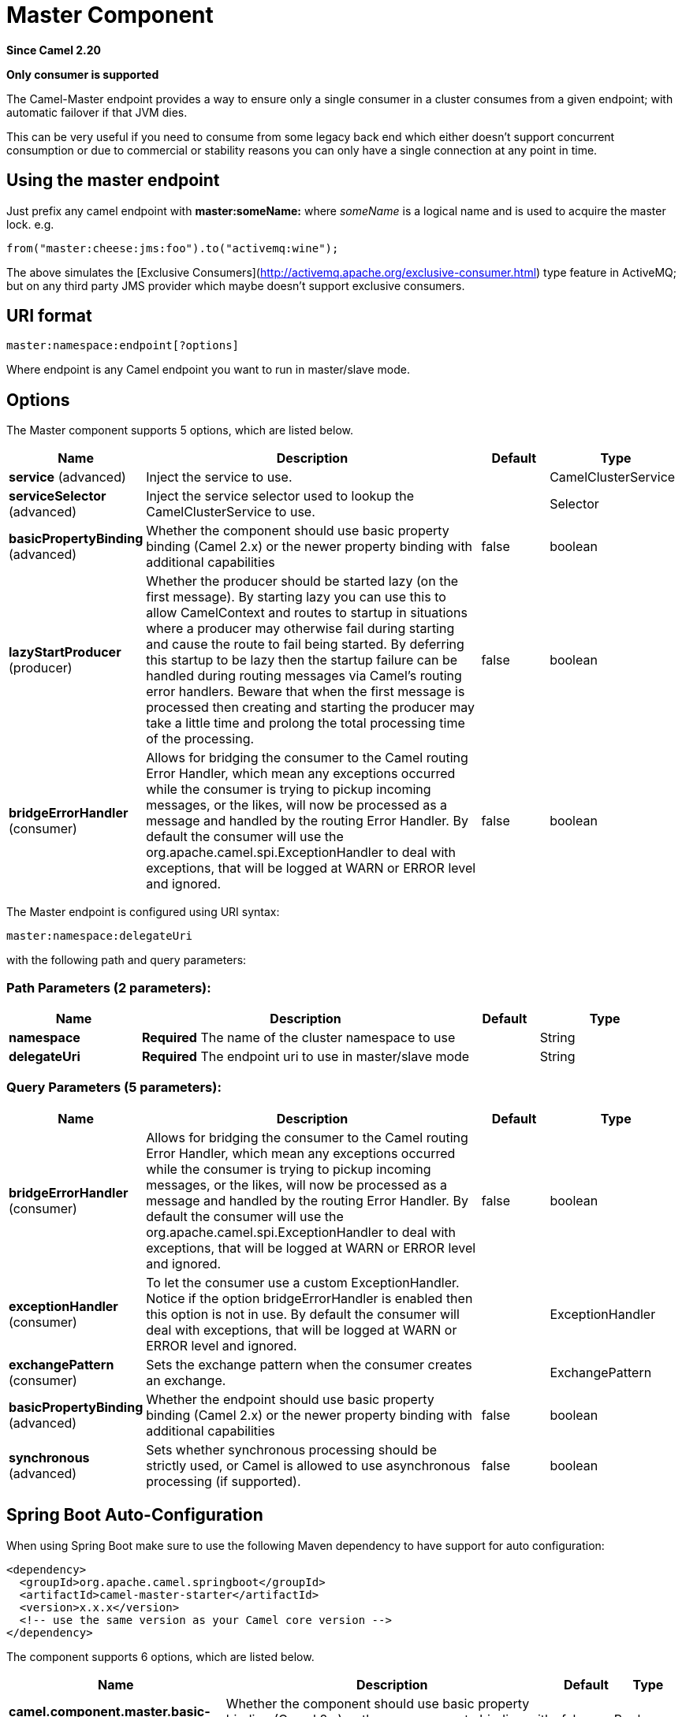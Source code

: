 [[master-component]]
= Master Component

*Since Camel 2.20*

// HEADER START
*Only consumer is supported*
// HEADER END

The Camel-Master endpoint provides a way to ensure only a single consumer in a cluster consumes from a given endpoint;
with automatic failover if that JVM dies.

This can be very useful if you need to consume from some legacy back end which either doesn't support concurrent
consumption or due to commercial or stability reasons you can only have a single connection at any point in time.

== Using the master endpoint

Just prefix any camel endpoint with **master:someName:** where _someName_ is a logical name and is
used to acquire the master lock. e.g.

```
from("master:cheese:jms:foo").to("activemq:wine");
```
The above simulates the [Exclusive Consumers](http://activemq.apache.org/exclusive-consumer.html) type feature in
ActiveMQ; but on any third party JMS provider which maybe doesn't support exclusive consumers.


== URI format

[source]
----
master:namespace:endpoint[?options]
----

Where endpoint is any Camel endpoint you want to run in master/slave mode.


== Options

// component options: START
The Master component supports 5 options, which are listed below.



[width="100%",cols="2,5,^1,2",options="header"]
|===
| Name | Description | Default | Type
| *service* (advanced) | Inject the service to use. |  | CamelClusterService
| *serviceSelector* (advanced) | Inject the service selector used to lookup the CamelClusterService to use. |  | Selector
| *basicPropertyBinding* (advanced) | Whether the component should use basic property binding (Camel 2.x) or the newer property binding with additional capabilities | false | boolean
| *lazyStartProducer* (producer) | Whether the producer should be started lazy (on the first message). By starting lazy you can use this to allow CamelContext and routes to startup in situations where a producer may otherwise fail during starting and cause the route to fail being started. By deferring this startup to be lazy then the startup failure can be handled during routing messages via Camel's routing error handlers. Beware that when the first message is processed then creating and starting the producer may take a little time and prolong the total processing time of the processing. | false | boolean
| *bridgeErrorHandler* (consumer) | Allows for bridging the consumer to the Camel routing Error Handler, which mean any exceptions occurred while the consumer is trying to pickup incoming messages, or the likes, will now be processed as a message and handled by the routing Error Handler. By default the consumer will use the org.apache.camel.spi.ExceptionHandler to deal with exceptions, that will be logged at WARN or ERROR level and ignored. | false | boolean
|===
// component options: END

// endpoint options: START
The Master endpoint is configured using URI syntax:

----
master:namespace:delegateUri
----

with the following path and query parameters:

=== Path Parameters (2 parameters):


[width="100%",cols="2,5,^1,2",options="header"]
|===
| Name | Description | Default | Type
| *namespace* | *Required* The name of the cluster namespace to use |  | String
| *delegateUri* | *Required* The endpoint uri to use in master/slave mode |  | String
|===


=== Query Parameters (5 parameters):


[width="100%",cols="2,5,^1,2",options="header"]
|===
| Name | Description | Default | Type
| *bridgeErrorHandler* (consumer) | Allows for bridging the consumer to the Camel routing Error Handler, which mean any exceptions occurred while the consumer is trying to pickup incoming messages, or the likes, will now be processed as a message and handled by the routing Error Handler. By default the consumer will use the org.apache.camel.spi.ExceptionHandler to deal with exceptions, that will be logged at WARN or ERROR level and ignored. | false | boolean
| *exceptionHandler* (consumer) | To let the consumer use a custom ExceptionHandler. Notice if the option bridgeErrorHandler is enabled then this option is not in use. By default the consumer will deal with exceptions, that will be logged at WARN or ERROR level and ignored. |  | ExceptionHandler
| *exchangePattern* (consumer) | Sets the exchange pattern when the consumer creates an exchange. |  | ExchangePattern
| *basicPropertyBinding* (advanced) | Whether the endpoint should use basic property binding (Camel 2.x) or the newer property binding with additional capabilities | false | boolean
| *synchronous* (advanced) | Sets whether synchronous processing should be strictly used, or Camel is allowed to use asynchronous processing (if supported). | false | boolean
|===
// endpoint options: END
// spring-boot-auto-configure options: START
== Spring Boot Auto-Configuration

When using Spring Boot make sure to use the following Maven dependency to have support for auto configuration:

[source,xml]
----
<dependency>
  <groupId>org.apache.camel.springboot</groupId>
  <artifactId>camel-master-starter</artifactId>
  <version>x.x.x</version>
  <!-- use the same version as your Camel core version -->
</dependency>
----


The component supports 6 options, which are listed below.



[width="100%",cols="2,5,^1,2",options="header"]
|===
| Name | Description | Default | Type
| *camel.component.master.basic-property-binding* | Whether the component should use basic property binding (Camel 2.x) or the newer property binding with additional capabilities | false | Boolean
| *camel.component.master.bridge-error-handler* | Allows for bridging the consumer to the Camel routing Error Handler, which mean any exceptions occurred while the consumer is trying to pickup incoming messages, or the likes, will now be processed as a message and handled by the routing Error Handler. By default the consumer will use the org.apache.camel.spi.ExceptionHandler to deal with exceptions, that will be logged at WARN or ERROR level and ignored. | false | Boolean
| *camel.component.master.enabled* | Whether to enable auto configuration of the master component. This is enabled by default. |  | Boolean
| *camel.component.master.lazy-start-producer* | Whether the producer should be started lazy (on the first message). By starting lazy you can use this to allow CamelContext and routes to startup in situations where a producer may otherwise fail during starting and cause the route to fail being started. By deferring this startup to be lazy then the startup failure can be handled during routing messages via Camel's routing error handlers. Beware that when the first message is processed then creating and starting the producer may take a little time and prolong the total processing time of the processing. | false | Boolean
| *camel.component.master.service* | Inject the service to use. The option is a org.apache.camel.cluster.CamelClusterService type. |  | String
| *camel.component.master.service-selector* | Inject the service selector used to lookup the CamelClusterService to use. The option is a org.apache.camel.cluster.CamelClusterService.Selector type. |  | String
|===
// spring-boot-auto-configure options: END


== Example

You can protect a clustered Camel application to only consume files from one active node.


[source,java]
----
// the file endpoint we want to consume from
String url = "file:target/inbox?delete=true";

// use the camel master component in the clustered group named myGroup
// to run a master/slave mode in the following Camel url
from("master:myGroup:" + url)
    .log(name + " - Received file: ${file:name}")
    .delay(delay)
    .log(name + " - Done file:     ${file:name}")
    .to("file:target/outbox");
----

The master component leverages CamelClusterService you can configure using

* *Java*
+
[source,java]
----
ZooKeeperClusterService service = new ZooKeeperClusterService();
service.setId("camel-node-1");
service.setNodes("myzk:2181");
service.setBasePath("/camel/cluster");

context.addService(service)
----

* *Xml (Spring/Blueprint)*
+
[source,xml]
----
<beans xmlns="http://www.springframework.org/schema/beans"
   xmlns:xsi="http://www.w3.org/2001/XMLSchema-instance"
   xsi:schemaLocation="
     http://www.springframework.org/schema/beans
     http://www.springframework.org/schema/beans/spring-beans.xsd
     http://camel.apache.org/schema/spring
     http://camel.apache.org/schema/spring/camel-spring.xsd">


  <bean id="cluster" class="org.apache.camel.component.zookeeper.cluster.ZooKeeperClusterService">
    <property name="id" value="camel-node-1"/>
    <property name="basePath" value="/camel/cluster"/>
    <property name="nodes" value="myzk:2181"/>
  </bean>

  <camelContext xmlns="http://camel.apache.org/schema/spring" autoStartup="false">
    ...
  </camelContext>

</beans>
----

* *Spring boot*
+
[source,properties]
----
camel.component.zookeeper.cluster.service.enabled   = true
camel.component.zookeeper.cluster.service.id        = camel-node-1
camel.component.zookeeper.cluster.service.base-path = /camel/cluster
camel.component.zookeeper.cluster.service.nodes     = myzk:2181
----

== Implementations

Camel provide the following ClusterService implementations:

- camel-atomix
- camel-consul
- camel-file
- camel-kubernetes
- camel-zookeeper


